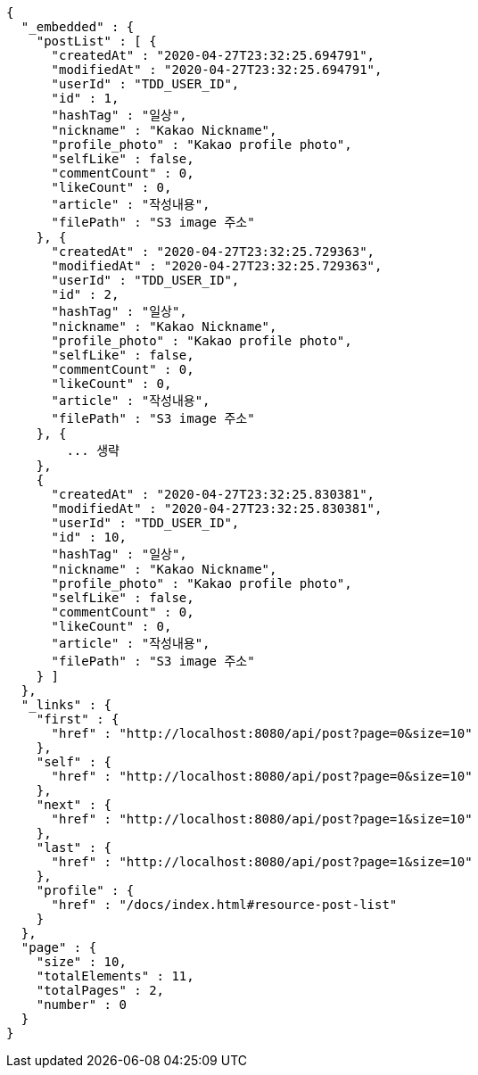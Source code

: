 [source,options="nowrap"]
----
{
  "_embedded" : {
    "postList" : [ {
      "createdAt" : "2020-04-27T23:32:25.694791",
      "modifiedAt" : "2020-04-27T23:32:25.694791",
      "userId" : "TDD_USER_ID",
      "id" : 1,
      "hashTag" : "일상",
      "nickname" : "Kakao Nickname",
      "profile_photo" : "Kakao profile photo",
      "selfLike" : false,
      "commentCount" : 0,
      "likeCount" : 0,
      "article" : "작성내용",
      "filePath" : "S3 image 주소"
    }, {
      "createdAt" : "2020-04-27T23:32:25.729363",
      "modifiedAt" : "2020-04-27T23:32:25.729363",
      "userId" : "TDD_USER_ID",
      "id" : 2,
      "hashTag" : "일상",
      "nickname" : "Kakao Nickname",
      "profile_photo" : "Kakao profile photo",
      "selfLike" : false,
      "commentCount" : 0,
      "likeCount" : 0,
      "article" : "작성내용",
      "filePath" : "S3 image 주소"
    }, {
        ... 생략
    },
    {
      "createdAt" : "2020-04-27T23:32:25.830381",
      "modifiedAt" : "2020-04-27T23:32:25.830381",
      "userId" : "TDD_USER_ID",
      "id" : 10,
      "hashTag" : "일상",
      "nickname" : "Kakao Nickname",
      "profile_photo" : "Kakao profile photo",
      "selfLike" : false,
      "commentCount" : 0,
      "likeCount" : 0,
      "article" : "작성내용",
      "filePath" : "S3 image 주소"
    } ]
  },
  "_links" : {
    "first" : {
      "href" : "http://localhost:8080/api/post?page=0&size=10"
    },
    "self" : {
      "href" : "http://localhost:8080/api/post?page=0&size=10"
    },
    "next" : {
      "href" : "http://localhost:8080/api/post?page=1&size=10"
    },
    "last" : {
      "href" : "http://localhost:8080/api/post?page=1&size=10"
    },
    "profile" : {
      "href" : "/docs/index.html#resource-post-list"
    }
  },
  "page" : {
    "size" : 10,
    "totalElements" : 11,
    "totalPages" : 2,
    "number" : 0
  }
}
----